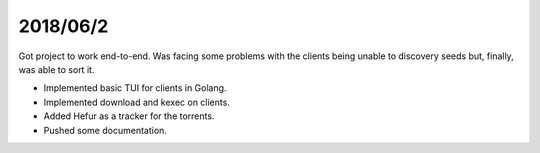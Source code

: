 2018/06/2
~~~~~~~~~

Got project to work end-to-end.
Was facing some problems with the clients being unable to discovery seeds but, finally, was able to sort it.

* Implemented basic TUI for clients in Golang.
* Implemented download and kexec on clients.
* Added Hefur as a tracker for the torrents.
* Pushed some documentation.
